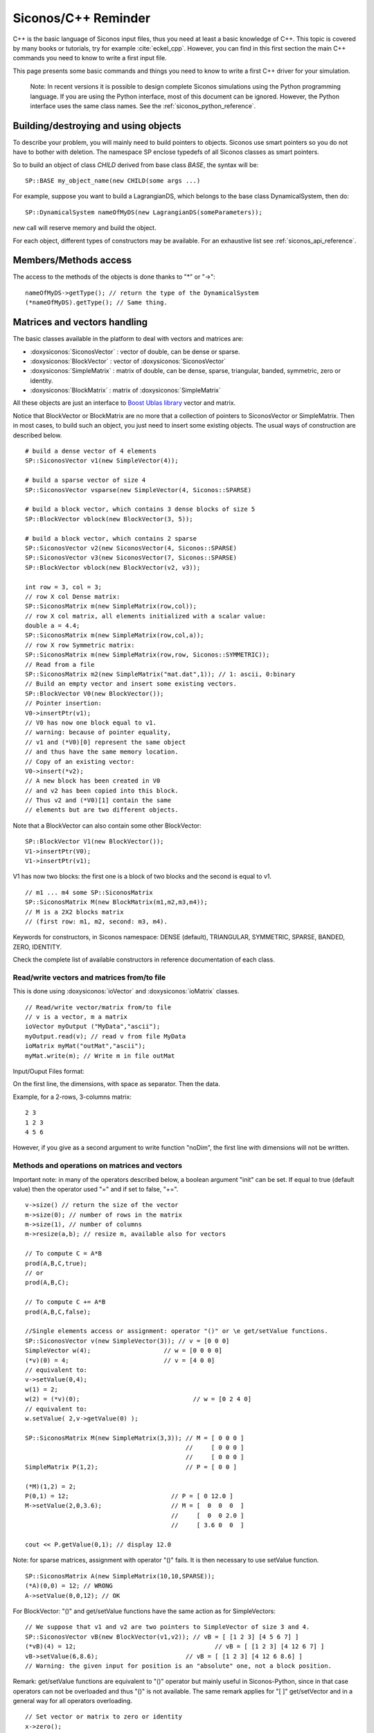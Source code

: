 .. _cpp_reminder::


Siconos/C++ Reminder
====================

C++ is the basic language of Siconos input files, thus you need at least a basic knowledge of C++.
This topic is covered by many books or tutorials, try for example :cite:`eckel_cpp`.
However, you can find in this first section the main C++ commands you need to know to write a first input file.

This page presents some basic commands and things you need to know to write a first C++ driver for your simulation.

   Note: In recent versions it is possible to design complete Siconos
   simulations using the Python programming language.  If you are
   using the Python interface, most of this document can be ignored.
   However, the Python interface uses the same class names.  See the
   :ref:`siconos_python_reference`.

Building/destroying and using objects
-------------------------------------

.. highlight:: c++

To describe your problem, you will mainly need to build pointers to objects.
Siconos use smart pointers so you do not have to bother with deletion.
The namespace SP enclose typedefs of all Siconos classes as smart pointers.

So to build an object of class *CHILD* derived from base class *BASE*, the syntax will be::

  SP::BASE my_object_name(new CHILD(some args ...)

For example, suppose you want to build a LagrangianDS, which belongs
to the base class DynamicalSystem, then do::

  SP::DynamicalSystem nameOfMyDS(new LagrangianDS(someParameters));

*new* call will reserve memory and build the object.

For each object, different types of constructors may be available. For an
exhaustive list see :ref:`siconos_api_reference`.

Members/Methods access
----------------------

The access to the methods of the objects is done thanks to "*" or "->"::
  
  nameOfMyDS->getType(); // return the type of the DynamicalSystem
  (*nameOfMyDS).getType(); // Same thing. 

Matrices and vectors handling
-----------------------------

The basic classes available in the platform to deal with vectors and matrices are:

* :doxysiconos:`SiconosVector` : vector of double, can be dense or sparse.
* :doxysiconos:`BlockVector` : vector of :doxysiconos:`SiconosVector`
* :doxysiconos:`SimpleMatrix` : matrix of double, can be dense, sparse, triangular, banded, symmetric, zero or identity.
* :doxysiconos:`BlockMatrix` : matrix of :doxysiconos:`SimpleMatrix` 

All these objects are just an interface to `Boost Ublas library <http://www.boost.org/libs/numeric/ublas/doc/index.htm>`_ vector and matrix. 

Notice that BlockVector or BlockMatrix are no more that a collection of pointers to SiconosVector or SimpleMatrix.
Then in most cases, to build such an object, you just need to insert some existing objects.
The usual ways of construction are described below.

::

   # build a dense vector of 4 elements
   SP::SiconosVector v1(new SimpleVector(4));

   # build a sparse vector of size 4
   SP::SiconosVector vsparse(new SimpleVector(4, Siconos::SPARSE)

   # build a block vector, which contains 3 dense blocks of size 5
   SP::BlockVector vblock(new BlockVector(3, 5));

   # build a block vector, which contains 2 sparse
   SP::SiconosVector v2(new SiconosVector(4, Siconos::SPARSE)
   SP::SiconosVector v3(new SiconosVector(7, Siconos::SPARSE)
   SP::BlockVector vblock(new BlockVector(v2, v3));

   int row = 3, col = 3;
   // row X col Dense matrix:
   SP::SiconosMatrix m(new SimpleMatrix(row,col));
   // row X col matrix, all elements initialized with a scalar value:
   double a = 4.4;
   SP::SiconosMatrix m(new SimpleMatrix(row,col,a));
   // row X row Symmetric matrix:
   SP::SiconosMatrix m(new SimpleMatrix(row,row, Siconos::SYMMETRIC));
   // Read from a file
   SP::SiconosMatrix m2(new SimpleMatrix("mat.dat",1)); // 1: ascii, 0:binary
   // Build an empty vector and insert some existing vectors.
   SP::BlockVector V0(new BlockVector());
   // Pointer insertion: 
   V0->insertPtr(v1); 
   // V0 has now one block equal to v1.
   // warning: because of pointer equality, 
   // v1 and (*V0)[0] represent the same object
   // and thus have the same memory location.
   // Copy of an existing vector:
   V0->insert(*v2); 
   // A new block has been created in V0
   // and v2 has been copied into this block.
   // Thus v2 and (*V0)[1] contain the same 
   // elements but are two different objects.

Note that a BlockVector can also contain some other BlockVector::

  SP::BlockVector V1(new BlockVector());
  V1->insertPtr(V0);
  V1->insertPtr(v1);
  
V1 has now two blocks: the first one is a block of two blocks and the second is equal to v1.

::

   // m1 ... m4 some SP::SiconosMatrix
   SP::SiconosMatrix M(new BlockMatrix(m1,m2,m3,m4));
   // M is a 2X2 blocks matrix 
   // (first row: m1, m2, second: m3, m4).

   
Keywords for constructors, in Siconos namespace: DENSE (default), TRIANGULAR, SYMMETRIC, SPARSE, BANDED, ZERO, IDENTITY.


Check the complete list of available constructors in reference documentation of each class.


Read/write vectors and matrices from/to file
""""""""""""""""""""""""""""""""""""""""""""

This is done using :doxysiconos:`ioVector` and :doxysiconos:`ioMatrix` classes.

::

   // Read/write vector/matrix from/to file
   // v is a vector, m a matrix
   ioVector myOutput ("MyData","ascii"); 
   myOutput.read(v); // read v from file MyData
   ioMatrix myMat("outMat","ascii");
   myMat.write(m); // Write m in file outMat
   
Input/Ouput Files format:

On the first line, the dimensions, with space as separator. Then the data. 

Example, for a 2-rows, 3-columns matrix:

::

   2 3
   1 2 3
   4 5 6

However, if you give as a second argument to write function "noDim", the first line with dimensions will not be written.

Methods and operations on matrices and vectors
""""""""""""""""""""""""""""""""""""""""""""""

Important note: in many of the operators described below, a boolean argument "init" can be set. If equal to true (default value) then the operator used "=" and if set to 
false, "+=".

::
   
   v->size() // return the size of the vector
   m->size(0); // number of rows in the matrix
   m->size(1), // number of columns
   m->resize(a,b); // resize m, available also for vectors

   // To compute C = A*B
   prod(A,B,C,true);
   // or
   prod(A,B,C);

   // To compute C += A*B
   prod(A,B,C,false);

   //Single elements access or assignment: operator "()" or \e get/setValue functions.
   SP::SiconosVector v(new SimpleVector(3)); // v = [0 0 0]
   SimpleVector w(4);  			 // w = [0 0 0 0]
   (*v)(0) = 4;				 // v = [4 0 0] 
   // equivalent to:
   v->setValue(0,4); 
   w(1) = 2;
   w(2) = (*v)(0);				 // w = [0 2 4 0]
   // equivalent to:
   w.setValue( 2,v->getValue(0) );

   SP::SiconosMatrix M(new SimpleMatrix(3,3)); // M = [ 0 0 0 ]
                                               //     [ 0 0 0 ]
					       //     [ 0 0 0 ]
   SimpleMatrix P(1,2);   		       // P = [ 0 0 ]

   (*M)(1,2) = 2; 
   P(0,1) = 12;				   // P = [ 0 12.0 ]
   M->setValue(2,0,3.6);		   // M = [  0  0  0  ]
					   //     [  0  0 2.0 ]
					   //     [ 3.6 0  0  ]
	
   cout << P.getValue(0,1); // display 12.0

Note: for sparse matrices, assignment with operator "()" fails. It is then necessary to use setValue function.

::
   
   SP::SiconosMatrix A(new SimpleMatrix(10,10,SPARSE));
   (*A)(0,0) = 12; // WRONG
   A->setValue(0,0,12); // OK

For BlockVector: "()" and get/setValue functions have the same action as for SimpleVectors::

  // We suppose that v1 and v2 are two pointers to SimpleVector of size 3 and 4.
  SP::SiconosVector vB(new BlockVector(v1,v2)); // vB = [ [1 2 3] [4 5 6 7] ]
  (*vB)(4) = 12; 				      // vB = [ [1 2 3] [4 12 6 7] ]
  vB->setValue(6,8.6); 		              // vB = [ [1 2 3] [4 12 6 8.6] ]	
  // Warning: the given input for position is an "absolute" one, not a block position.

Remark: get/setValue functions are equivalent to "()" operator but mainly useful in Siconos-Python, since in that case operators can not be overloaded and thus
"()" is not available. The same remark applies for "[ ]" get/setVector and in a general way for all operators overloading.

::

   // Set vector or matrix to zero or identity
   x->zero();
   A->zero();
   A->eye(); 

   // Assignment of vectors or matrices: "A = B" or "x = y"
   // Operator =
   // Ok if A and x have been built before.
   A = B;
   x = y;
   // Remark: sizes must be consistents between A/B and x/y, 
   // else it results in a Siconos Exception.

   // Else copy constructor: memory allocation and initialization with B or x
   SP::SiconosMatrix A(new SimpleMatrix(*B));
   SP::SiconosVector x(new SimpleVector(*y));

   // Addition of matrices or vectors

   // add "in place": A = A+B  or x = x+y
   A += B;
   x += y;
   
   C = A+B;
   add(A,B,C);
   A -= B;
   C = A-B;
   sub(A,B,C);

   // Multiplication by a scalar:
   A *=a;
   B = a*A;
   scal(a,A,B);
   A /=a;
   x /=a;
   B = A/a;
   scal(1.0/a,A,B);
   // matrices product
   C = A*B;
   prod(A,B,C); // Based on atlas gemm for Dense matrices and ublas::prod for others. 
                // C and A or B can be the same matrices (ie have common memory), 
	        // but that will slow down the operation.
   gemm(A,B,C); // Only for denses matrices.

   // It is also possible to compute product of sub-blocks of matrices or vectors:
   // Declare A, x, y ...
   // 
   std::vector<unsigned int> coord;
   // Set coord values ...
   bool init = false;
   subprod(A,x,y,coord,init);


Coord vector is equal to [r0A, r1A,, c0A, c1A, r0x, r1x, r0y, r1y]. The sub-matrix A is the matrix between row positions
r0A and r1A, column position between c0A and c1A. Same thing for x and y with rix, riy.
Then subprod computes suby = subA*subx if init = true, or suby += subA*subx if init = false.


::
   
   Matrix transpose:
   // in place:
   A->trans();
   // B = At
   B->trans(A);

   // inner product: a = x.y
   a = inner_prod(x,y);

   // Matrix-vector product: \f$y=A*x\f$
   y = prod(A,x);
   prod(A,x,y);

To handle a specific block, use "[ ]" or getVector and getVectorPtr functions::

  SP::SiconosVector v3(new SimpleVector(3));  // v3 = [0 0 0]
  SP::SiconosVector v4(new SimpleVector(4));  // v4 = [0 0 0 0]
  // get and copy a block:
  *v3 = *(*vB[0]); 			   // v3 = v1 = [1 2 3]
  // Equivalent to
  *v3 = *vB->getVectorPtr(0);

  // get and copy pointer to block:
  v4 = vB->getVectorPtr(1);		   // v4 = v2 = [4 12 6 8.6]
					   // AND pointer equality 
					   // between v4, vB[1] and v2
  // Equivalent to:
  v4 = (*vB)[1];			           // v4 = v2 = [4 12 6 8.6]. 

  // Assignment:
  SP::SiconosVector v5(new SimpleVector(3));  // v5 = [0 0 0]
  
  *(*vB)[0] = *v5; //  vB = [ [0 0 0] [4 5 6 7] ]
                   //  AND v1 = [0 0 0] because of pointer link between vB[0] and v1.
  // Equivalent to:
  vB->setVector(0,*v5);

  (*v5)(1) = 12;
  vB->setVectorPtr(0,v5); // vB = [ [0 0 0] [0 12 0] ]
  // Pointer equality between v5 and vB[0]. 
  // The pointer link between vB[0] and v1 has been canceled.

  // Warning: when using setVectorPtr(i,w), 
  // the vector w must be of the same size as the block[i] of v. 

About efficiency
""""""""""""""""

As you can see above, for most functionality, two solutions are available: either an overloaded operator or a function without any return value.
For example in the case of matrix addition::

  C = A + B;
  // or 
  add(A,B,C);

In a general way, if you need efficiency, always prefer functions to overloaded operators. 
The first solution is just there to give a more pleasant and readable, way of writing operations.

Try also to use pointers to objects to avoid temporary and time-consuming copies.
